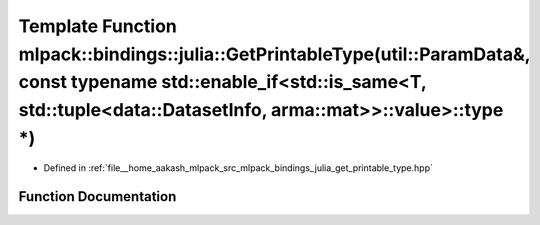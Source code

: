 .. _exhale_function_namespacemlpack_1_1bindings_1_1julia_1a71f4516747b25151ae4646c4f6d67203:

Template Function mlpack::bindings::julia::GetPrintableType(util::ParamData&, const typename std::enable_if<std::is_same<T, std::tuple<data::DatasetInfo, arma::mat>>::value>::type \*)
=======================================================================================================================================================================================

- Defined in :ref:`file__home_aakash_mlpack_src_mlpack_bindings_julia_get_printable_type.hpp`


Function Documentation
----------------------


.. doxygenfunction:: mlpack::bindings::julia::GetPrintableType(util::ParamData&, const typename std::enable_if<std::is_same<T, std::tuple<data::DatasetInfo, arma::mat>>::value>::type *)
